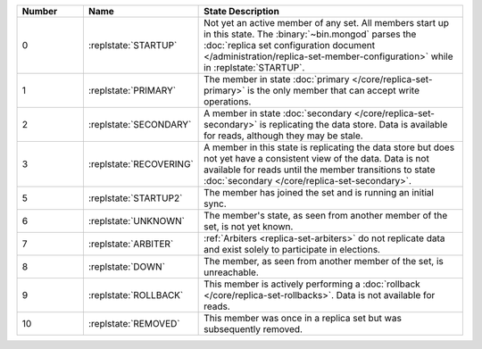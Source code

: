 .. list-table::
   :header-rows: 1
   :widths: 15,25,60

   * - **Number**
     - **Name**
     - **State Description**

   * - 0
     - :replstate:`STARTUP`
     - Not yet an active member of any set. All members start up in this state. The
       :binary:`~bin.mongod` parses the :doc:`replica set configuration document </administration/replica-set-member-configuration>` while in :replstate:`STARTUP`.

   * - 1
     - :replstate:`PRIMARY`
     - The member in state :doc:`primary </core/replica-set-primary>` is the only member that can accept write operations.

   * - 2
     - :replstate:`SECONDARY`
     - A member in state :doc:`secondary </core/replica-set-secondary>` is replicating the data store.  Data is available for reads, although they may be stale.

   * - 3
     - :replstate:`RECOVERING`
     - A member in this state is replicating the data store but does not yet have a consistent view of the data.  Data is not available for reads until the member transitions to state :doc:`secondary </core/replica-set-secondary>`.

   * - 5
     - :replstate:`STARTUP2`
     - The member has joined the set and is running an initial sync.

   * - 6
     - :replstate:`UNKNOWN`
     - The member's state, as seen from another member of the set, is not yet known.

   * - 7
     - :replstate:`ARBITER`
     - :ref:`Arbiters <replica-set-arbiters>` do not replicate data and exist solely to participate in elections.

   * - 8
     - :replstate:`DOWN`
     - The member, as seen from another member of the set, is unreachable.

   * - 9
     - :replstate:`ROLLBACK`
     - This member is actively performing a :doc:`rollback </core/replica-set-rollbacks>`.  Data is not available for reads.

   * - 10
     - :replstate:`REMOVED`
     - This member was once in a replica set but was subsequently removed.
